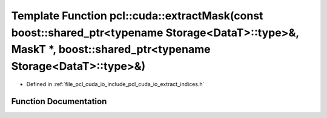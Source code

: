 .. _exhale_function_cuda_2io_2include_2pcl_2cuda_2io_2extract__indices_8h_1a3a4e615a8ed10316af6fa433c16ce322:

Template Function pcl::cuda::extractMask(const boost::shared_ptr<typename Storage<DataT>::type>&, MaskT \*, boost::shared_ptr<typename Storage<DataT>::type>&)
==============================================================================================================================================================

- Defined in :ref:`file_pcl_cuda_io_include_pcl_cuda_io_extract_indices.h`


Function Documentation
----------------------


.. doxygenfunction:: pcl::cuda::extractMask(const boost::shared_ptr<typename Storage<DataT>::type>&, MaskT *, boost::shared_ptr<typename Storage<DataT>::type>&)
